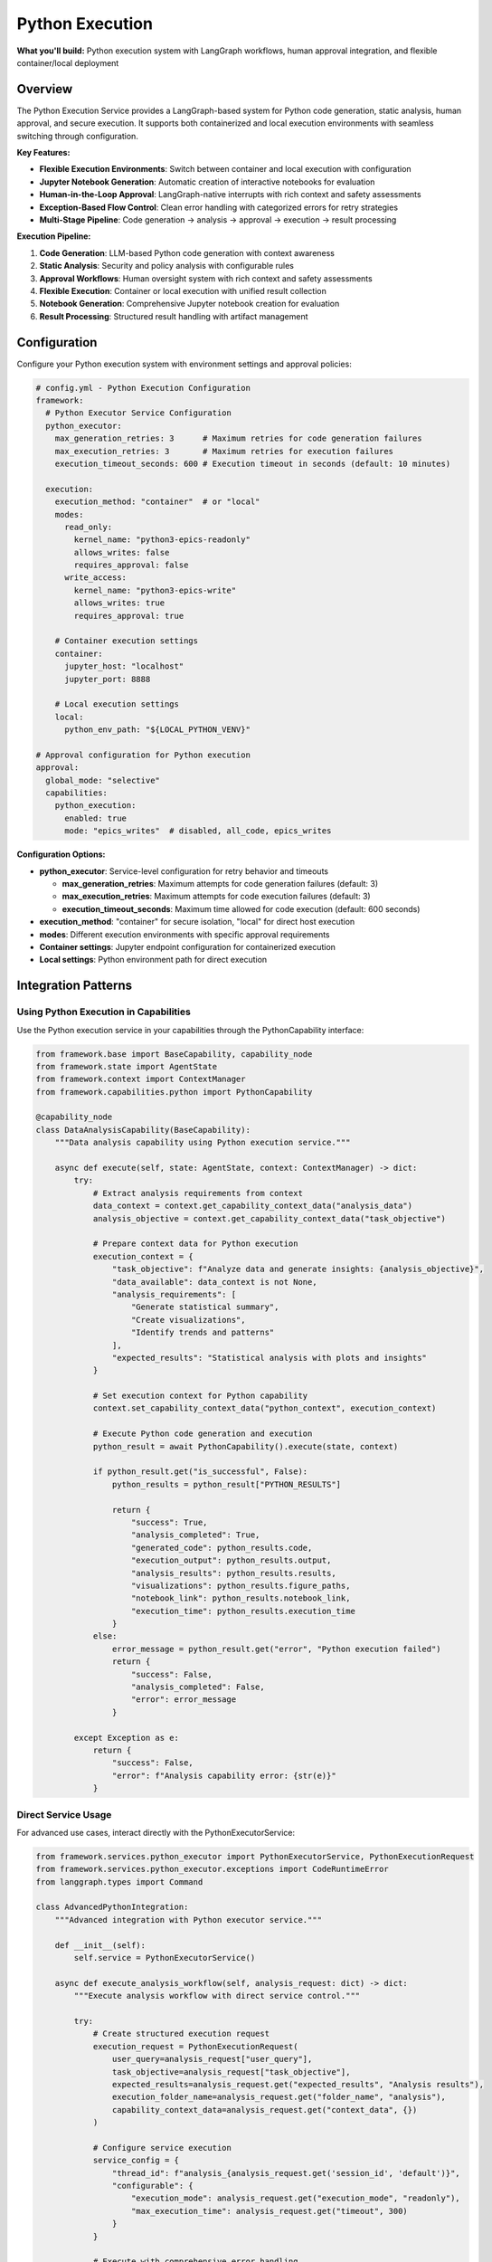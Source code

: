 ================
Python Execution
================

**What you'll build:** Python execution system with LangGraph workflows, human approval integration, and flexible container/local deployment

.. dropdown:: 📚 What You'll Learn
   :color: primary
   :icon: book

   **Key Concepts:**
   
   - Using :class:`PythonExecutorService` and :class:`PythonExecutionRequest` for code execution
   - Implementing :class:`PythonCapability` integration patterns in capabilities
   - Configuring container vs local execution with ``execution_method`` settings
   - Managing multi-stage analysis pipelines with checkpoint resumption
   - Exception handling with :exc:`CodeRuntimeError` and execution flow control

   **Prerequisites:** Understanding of :doc:`01_human-approval-workflows` and :doc:`../03_core-framework-systems/05_message-and-execution-flow`
   
   **Time Investment:** 60-90 minutes for complete understanding

Overview
========

The Python Execution Service provides a LangGraph-based system for Python code generation, static analysis, human approval, and secure execution. It supports both containerized and local execution environments with seamless switching through configuration.

**Key Features:**

- **Flexible Execution Environments**: Switch between container and local execution with configuration
- **Jupyter Notebook Generation**: Automatic creation of interactive notebooks for evaluation
- **Human-in-the-Loop Approval**: LangGraph-native interrupts with rich context and safety assessments
- **Exception-Based Flow Control**: Clean error handling with categorized errors for retry strategies
- **Multi-Stage Pipeline**: Code generation → analysis → approval → execution → result processing

**Execution Pipeline:**

1. **Code Generation**: LLM-based Python code generation with context awareness
2. **Static Analysis**: Security and policy analysis with configurable rules  
3. **Approval Workflows**: Human oversight system with rich context and safety assessments
4. **Flexible Execution**: Container or local execution with unified result collection
5. **Notebook Generation**: Comprehensive Jupyter notebook creation for evaluation
6. **Result Processing**: Structured result handling with artifact management

Configuration
=============

Configure your Python execution system with environment settings and approval policies:

.. code-block:: yaml

   # config.yml - Python Execution Configuration
   framework:
     # Python Executor Service Configuration
     python_executor:
       max_generation_retries: 3      # Maximum retries for code generation failures
       max_execution_retries: 3       # Maximum retries for execution failures
       execution_timeout_seconds: 600 # Execution timeout in seconds (default: 10 minutes)
     
     execution:
       execution_method: "container"  # or "local"
       modes:
         read_only:
           kernel_name: "python3-epics-readonly"
           allows_writes: false
           requires_approval: false
         write_access:
           kernel_name: "python3-epics-write" 
           allows_writes: true
           requires_approval: true
       
       # Container execution settings
       container:
         jupyter_host: "localhost"
         jupyter_port: 8888
         
       # Local execution settings  
       local:
         python_env_path: "${LOCAL_PYTHON_VENV}"

   # Approval configuration for Python execution
   approval:
     global_mode: "selective"
     capabilities:
       python_execution:
         enabled: true
         mode: "epics_writes"  # disabled, all_code, epics_writes

**Configuration Options:**

- **python_executor**: Service-level configuration for retry behavior and timeouts
  
  - **max_generation_retries**: Maximum attempts for code generation failures (default: 3)
  - **max_execution_retries**: Maximum attempts for code execution failures (default: 3)  
  - **execution_timeout_seconds**: Maximum time allowed for code execution (default: 600 seconds)

- **execution_method**: "container" for secure isolation, "local" for direct host execution
- **modes**: Different execution environments with specific approval requirements
- **Container settings**: Jupyter endpoint configuration for containerized execution
- **Local settings**: Python environment path for direct execution

Integration Patterns
=====================

Using Python Execution in Capabilities
---------------------------------------

Use the Python execution service in your capabilities through the PythonCapability interface:

.. code-block:: python

   from framework.base import BaseCapability, capability_node
   from framework.state import AgentState
   from framework.context import ContextManager
   from framework.capabilities.python import PythonCapability

   @capability_node
   class DataAnalysisCapability(BaseCapability):
       """Data analysis capability using Python execution service."""
       
       async def execute(self, state: AgentState, context: ContextManager) -> dict:
           try:
               # Extract analysis requirements from context
               data_context = context.get_capability_context_data("analysis_data")
               analysis_objective = context.get_capability_context_data("task_objective") 
               
               # Prepare context data for Python execution
               execution_context = {
                   "task_objective": f"Analyze data and generate insights: {analysis_objective}",
                   "data_available": data_context is not None,
                   "analysis_requirements": [
                       "Generate statistical summary",
                       "Create visualizations", 
                       "Identify trends and patterns"
                   ],
                   "expected_results": "Statistical analysis with plots and insights"
               }
               
               # Set execution context for Python capability
               context.set_capability_context_data("python_context", execution_context)
               
               # Execute Python code generation and execution
               python_result = await PythonCapability().execute(state, context)
               
               if python_result.get("is_successful", False):
                   python_results = python_result["PYTHON_RESULTS"]
                   
                   return {
                       "success": True,
                       "analysis_completed": True,
                       "generated_code": python_results.code,
                       "execution_output": python_results.output,
                       "analysis_results": python_results.results,
                       "visualizations": python_results.figure_paths,
                       "notebook_link": python_results.notebook_link,
                       "execution_time": python_results.execution_time
                   }
               else:
                   error_message = python_result.get("error", "Python execution failed")
                   return {
                       "success": False,
                       "analysis_completed": False,
                       "error": error_message
                   }
                   
           except Exception as e:
               return {
                   "success": False,
                   "error": f"Analysis capability error: {str(e)}"
               }

Direct Service Usage
--------------------

For advanced use cases, interact directly with the PythonExecutorService:

.. code-block:: python

   from framework.services.python_executor import PythonExecutorService, PythonExecutionRequest
   from framework.services.python_executor.exceptions import CodeRuntimeError
   from langgraph.types import Command

   class AdvancedPythonIntegration:
       """Advanced integration with Python executor service."""
       
       def __init__(self):
           self.service = PythonExecutorService()
       
       async def execute_analysis_workflow(self, analysis_request: dict) -> dict:
           """Execute analysis workflow with direct service control."""
           
           try:
               # Create structured execution request
               execution_request = PythonExecutionRequest(
                   user_query=analysis_request["user_query"],
                   task_objective=analysis_request["task_objective"],
                   expected_results=analysis_request.get("expected_results", "Analysis results"),
                   execution_folder_name=analysis_request.get("folder_name", "analysis"),
                   capability_context_data=analysis_request.get("context_data", {})
               )
               
               # Configure service execution
               service_config = {
                   "thread_id": f"analysis_{analysis_request.get('session_id', 'default')}",
                   "configurable": {
                       "execution_mode": analysis_request.get("execution_mode", "readonly"),
                       "max_execution_time": analysis_request.get("timeout", 300)
                   }
               }
               
               # Execute with comprehensive error handling
               result = await self.service.ainvoke(execution_request, service_config)
               
               return await self._process_service_result(result)
               
           except CodeRuntimeError as e:
               return await self._handle_code_error(e, analysis_request)
               
           except Exception as e:
               return {
                   "success": False,
                   "error": f"Service execution failed: {str(e)}",
                   "error_type": "service_error"
               }

Execution Environment Management
================================

Container vs Local Execution
-----------------------------

Switch between execution environments seamlessly:

.. code-block:: python

   class FlexiblePythonExecution:
       """Demonstrate flexible execution environment switching."""
       
       def _select_execution_environment(self, code_request: dict) -> str:
           """Select optimal execution environment based on request characteristics."""
           
           requires_isolation = code_request.get("requires_isolation", False)
           has_dependencies = code_request.get("has_special_dependencies", False)
           is_long_running = code_request.get("estimated_time", 0) > 300
           security_level = code_request.get("security_level", "medium")
           
           # Decision logic for environment selection
           if security_level == "high" or requires_isolation:
               return "container"
           elif has_dependencies or is_long_running:
               return "container"
           else:
               return "local"  # Faster for simple operations

Environment Selection Strategies
--------------------------------

- **Security-based**: High-security operations use container isolation
- **Performance-based**: Simple operations use local execution for speed
- **Dependency-based**: Complex dependencies require containerized environments
- **Resource-based**: Long-running operations benefit from container resource management

Advanced Patterns
=================

Multi-Stage Analysis Pipeline
-----------------------------

Chain multiple Python executions for complex analysis workflows:

.. code-block:: python

   async def multi_stage_analysis(self, data_context: dict) -> dict:
       """Execute multi-stage analysis pipeline."""
       
       # Stage 1: Data preprocessing
       preprocessing_request = PythonExecutionRequest(
           user_query="Data preprocessing stage",
           task_objective="Clean and prepare data for analysis",
           execution_folder_name="stage1_preprocessing"
       )
       
       stage1_result = await self.python_service.ainvoke(preprocessing_request, config)
       
       # Stage 2: Statistical analysis (using results from stage 1)
       analysis_request = PythonExecutionRequest(
           user_query="Statistical analysis stage",
           task_objective="Perform statistical analysis on preprocessed data",
           execution_folder_name="stage2_analysis",
           capability_context_data={
               "preprocessing_results": stage1_result.execution_result.results
           }
       )
       
       stage2_result = await self.python_service.ainvoke(analysis_request, config)
       
       return {
           "pipeline_completed": True,
           "stages": {
               "preprocessing": stage1_result,
               "analysis": stage2_result
           }
       }

Adaptive Execution Strategy
---------------------------

Adapt execution strategy based on data quality assessment:

.. code-block:: python

   async def adaptive_execution(self, data_context: dict) -> dict:
       """Adapt execution strategy based on data quality."""
       
       # Assess data quality first
       quality_score = self._assess_data_quality(data_context)
       
       if quality_score > 0.8:
           execution_mode = "advanced_analysis"
           task_objective = "Perform comprehensive advanced statistical analysis"
       elif quality_score > 0.5:
           execution_mode = "standard_with_preprocessing" 
           task_objective = "Preprocess data and perform standard analysis"
       else:
           execution_mode = "basic_with_cleaning"
           task_objective = "Extensive data cleaning and basic analysis"
       
       request = PythonExecutionRequest(
           user_query=f"Adaptive analysis: {execution_mode}",
           task_objective=task_objective,
           execution_folder_name=f"adaptive_{execution_mode}",
           capability_context_data={
               "data_quality_score": quality_score,
               "execution_mode": execution_mode
           }
       )
       
       return await self.python_service.ainvoke(request, config)

Testing and Validation
======================

Test your Python execution integration with various scenarios:

.. code-block:: python

   async def test_python_execution_integration():
       """Test Python execution service integration."""
       
       # Test 1: Container execution
       container_request = PythonExecutionRequest(
           user_query="Test container execution",
           task_objective="Generate simple plot and statistical analysis",
           execution_folder_name="test_container"
       )
       
       container_config = {
           "thread_id": "test_container",
           "configurable": {"execution_method": "container"}
       }
       
       service = PythonExecutorService()
       container_result = await service.ainvoke(container_request, container_config)
       
       assert hasattr(container_result, 'execution_result')
       assert container_result.execution_result.success
       
       # Test 2: Local execution
       local_request = PythonExecutionRequest(
           user_query="Test local execution",
           task_objective="Simple mathematical calculation",
           execution_folder_name="test_local"
       )
       
       local_config = {
           "thread_id": "test_local", 
           "configurable": {"execution_method": "local"}
       }
       
       local_result = await service.ainvoke(local_request, local_config)
       
       # Test 3: Error handling
       try:
           error_request = PythonExecutionRequest(
               user_query="Test error handling",
               task_objective="Generate code with intentional error",
               execution_folder_name="test_error"
           )
           error_result = await service.ainvoke(error_request, {"thread_id": "test_error"})
       except CodeRuntimeError as e:
           print(f"Properly caught CodeRuntimeError: {e.message}")

**Production Deployment Checklist:**

- [ ] Container endpoints configured and accessible
- [ ] Python execution environments properly set up
- [ ] Approval policies configured for your security requirements
- [ ] Error handling covers all execution failure scenarios
- [ ] Resource management (timeouts, memory limits) configured
- [ ] Notebook generation and access working correctly

Troubleshooting
===============

**Common Issues:**

**Issue**: Python execution service not available
   - **Cause**: Service not registered in framework registry
   - **Solution**: Verify PythonExecutorService is registered in registry configuration

**Issue**: Container execution failing with connection errors
   - **Cause**: Jupyter container not accessible or misconfigured
   - **Solution**: Check container endpoints and ensure Jupyter is running

**Issue**: Approval workflows not triggering
   - **Cause**: Approval configuration not properly set
   - **Solution**: Verify approval policies in config.yml and ApprovalManager setup

**Issue**: Generated notebooks not accessible
   - **Cause**: File path or URL generation issues
   - **Solution**: Check execution folder configuration and notebook link generation

**Debugging Python Execution Issues:**

.. code-block:: python

   # Enable detailed Python execution logging
   import logging
   logging.getLogger("framework.services.python_executor").setLevel(logging.DEBUG)
   
   # Test service availability
   from framework.services.python_executor import PythonExecutorService
   service = PythonExecutorService()
   print(f"Service initialized: {service is not None}")
   
   # Verify approval configuration
   from framework.approval import get_approval_manager
   manager = get_approval_manager()
   python_config = manager.get_python_execution_config()
   print(f"Python approval enabled: {python_config.enabled}")

Next Steps
==========

After implementing Python execution service integration:

- :doc:`04_memory-storage-service` - Integrate memory storage with Python execution
- :doc:`05_container-and-deployment` - Advanced container orchestration

**Related API Reference:**

- :doc:`../../api_reference/03_production_systems/03_python-execution` - Complete Python execution API
- :doc:`../../api_reference/03_production_systems/01_human-approval` - Approval system integration
- :doc:`../../api_reference/01_core_framework/02_state_and_context` - State management for execution workflows